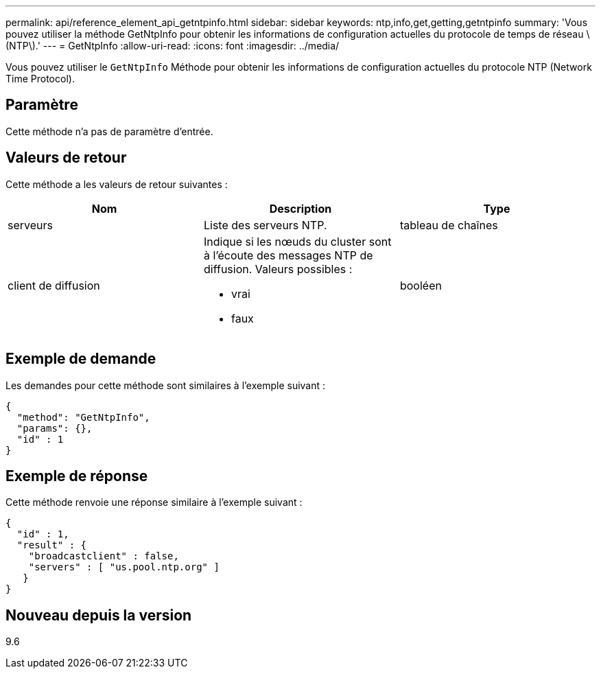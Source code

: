 ---
permalink: api/reference_element_api_getntpinfo.html 
sidebar: sidebar 
keywords: ntp,info,get,getting,getntpinfo 
summary: 'Vous pouvez utiliser la méthode GetNtpInfo pour obtenir les informations de configuration actuelles du protocole de temps de réseau \(NTP\).' 
---
= GetNtpInfo
:allow-uri-read: 
:icons: font
:imagesdir: ../media/


[role="lead"]
Vous pouvez utiliser le `GetNtpInfo` Méthode pour obtenir les informations de configuration actuelles du protocole NTP (Network Time Protocol).



== Paramètre

Cette méthode n'a pas de paramètre d'entrée.



== Valeurs de retour

Cette méthode a les valeurs de retour suivantes :

|===
| Nom | Description | Type 


 a| 
serveurs
 a| 
Liste des serveurs NTP.
 a| 
tableau de chaînes



 a| 
client de diffusion
 a| 
Indique si les nœuds du cluster sont à l'écoute des messages NTP de diffusion. Valeurs possibles :

* vrai
* faux

 a| 
booléen

|===


== Exemple de demande

Les demandes pour cette méthode sont similaires à l'exemple suivant :

[listing]
----
{
  "method": "GetNtpInfo",
  "params": {},
  "id" : 1
}
----


== Exemple de réponse

Cette méthode renvoie une réponse similaire à l'exemple suivant :

[listing]
----
{
  "id" : 1,
  "result" : {
    "broadcastclient" : false,
    "servers" : [ "us.pool.ntp.org" ]
   }
}
----


== Nouveau depuis la version

9.6
